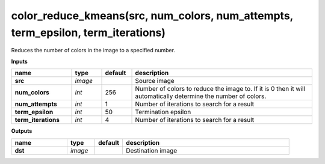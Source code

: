 color_reduce_kmeans(src, num_colors, num_attempts, term_epsilon, term_iterations)
=================================================================================

Reduces the number of colors in the image to a specified number.

**Inputs**

.. csv-table::
   :header: "name", "type", "default", "description"
   :widths: 20,10,10,60

   "**src**", "*image*", "", "Source image"
   "**num_colors**", "*int*", "256", "Number of colors to reduce the image to. If it is 0 then it will automatically determine the number of colors."
   "**num_attempts**", "*int*", "1", "Number of iterations to search for a result"
   "**term_epsilon**", "*int*", "50", "Termination epsilon"
   "**term_iterations**", "*int*", "4", "Number of iterations to search for a result"

**Outputs**

.. csv-table::
   :header: "name", "type", "default", "description"
   :widths: 20,10,10,60

   "**dst**", "*image*", "", "Destination image"

